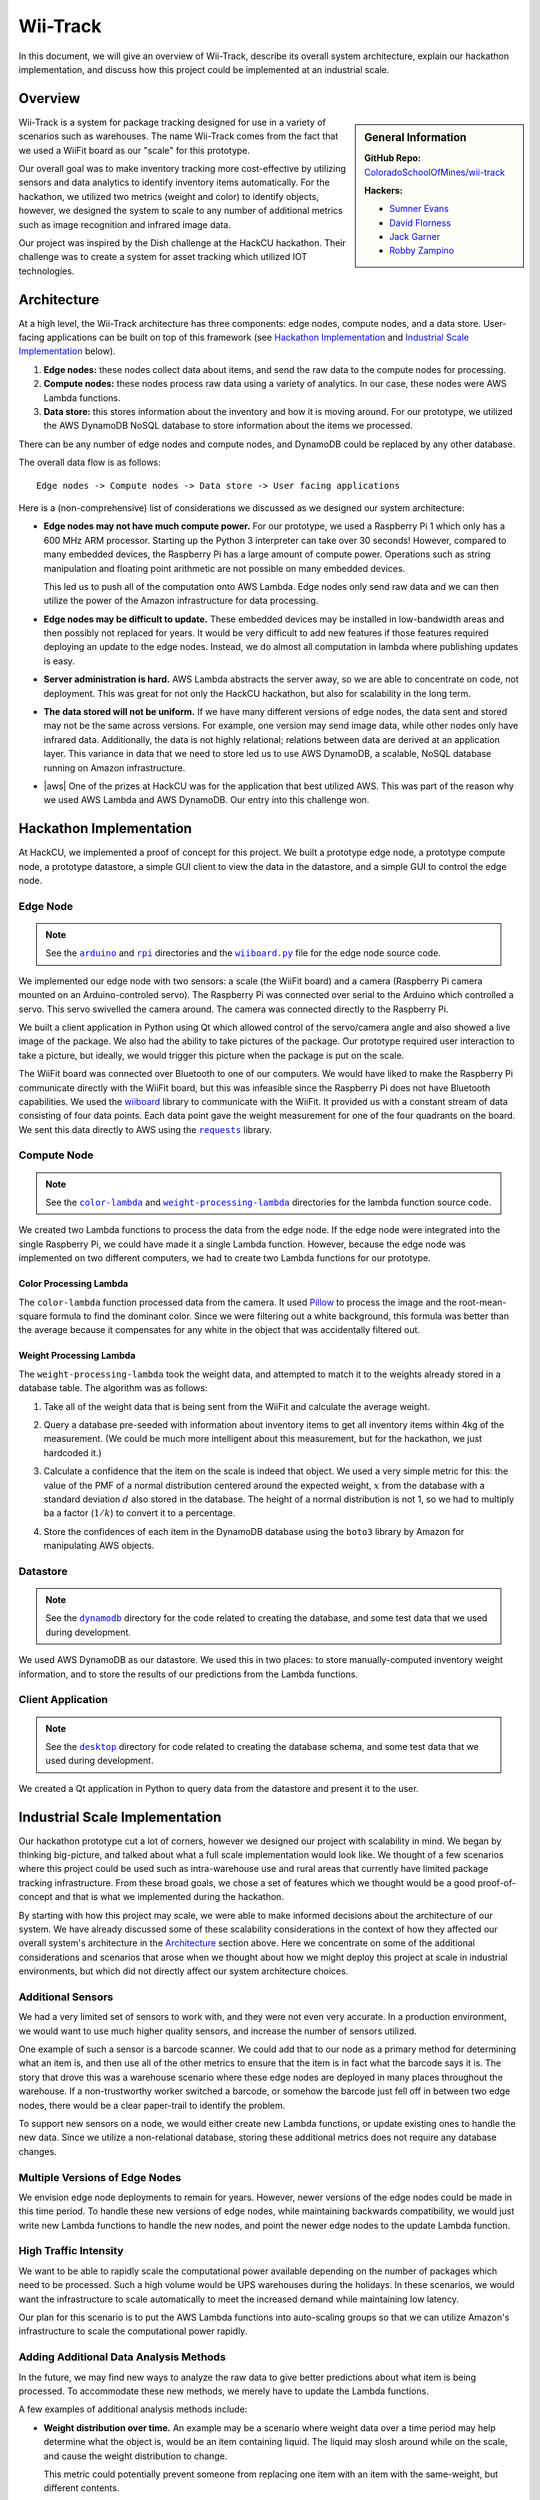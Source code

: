 Wii-Track
#########

In this document, we will give an overview of Wii-Track, describe its overall
system architecture, explain our hackathon implementation, and discuss how this
project could be implemented at an industrial scale.

Overview
========

.. sidebar:: General Information

   **GitHub Repo:** `ColoradoSchoolOfMines/wii-track`__

   **Hackers:**

   - `Sumner Evans`_
   - `David Florness`_
   - `Jack Garner`_
   - `Robby Zampino`_

   .. _Sumner Evans: https://github.com/sumnerevans
   .. _David Florness: https://github.com/edwargix
   .. _Jack Garner: https://github.com/jhgarner
   .. _Robby Zampino: https://github.com/robozman

__ https://github.com/ColoradoSchoolOfMines/wii-track

Wii-Track is a system for package tracking designed for use in a variety of
scenarios such as warehouses. The name Wii-Track comes from the fact that we
used a WiiFit board as our "scale" for this prototype.

Our overall goal was to make inventory tracking more cost-effective by utilizing
sensors and data analytics to identify inventory items automatically. For the
hackathon, we utilized two metrics (weight and color) to identify objects,
however, we designed the system to scale to any number of additional metrics
such as image recognition and infrared image data.

Our project was inspired by the Dish challenge at the HackCU hackathon. Their
challenge was to create a system for asset tracking which utilized IOT
technologies.

Architecture
============

At a high level, the Wii-Track architecture has three components: edge nodes,
compute nodes, and a data store. User-facing applications can be built on top of
this framework (see `Hackathon Implementation`_ and `Industrial Scale
Implementation`_ below).

1. **Edge nodes:** these nodes collect data about items, and send the raw data
   to the compute nodes for processing.
2. **Compute nodes:** these nodes process raw data using a variety of analytics.
   In our case, these nodes were AWS Lambda functions.
3. **Data store:** this stores information about the inventory and how it is
   moving around. For our prototype, we utilized the AWS DynamoDB NoSQL database
   to store information about the items we processed.

There can be any number of edge nodes and compute nodes, and DynamoDB could be
replaced by any other database.

The overall data flow is as follows::

    Edge nodes -> Compute nodes -> Data store -> User facing applications

Here is a (non-comprehensive) list of considerations we discussed as we designed
our system architecture:

- **Edge nodes may not have much compute power.** For our prototype, we used a
  Raspberry Pi 1 which only has a 600 MHz ARM processor. Starting up the Python
  3 interpreter can take over 30 seconds! However, compared to many embedded
  devices, the Raspberry Pi has a large amount of compute power.  Operations
  such as string manipulation and floating point arithmetic are not possible on
  many embedded devices.

  This led us to push all of the computation onto AWS Lambda. Edge nodes only
  send raw data and we can then utilize the power of the Amazon infrastructure
  for data processing.

- **Edge nodes may be difficult to update.** These embedded devices may be
  installed in low-bandwidth areas and then possibly not replaced for years. It
  would be very difficult to add new features if those features required
  deploying an update to the edge nodes. Instead, we do almost all computation
  in lambda where publishing updates is easy.

- **Server administration is hard.** AWS Lambda abstracts the server away, so we
  are able to concentrate on code, not deployment. This was great for not only
  the HackCU hackathon, but also for scalability in the long term.

- **The data stored will not be uniform.** If we have many different versions of
  edge nodes, the data sent and stored may not be the same across versions. For
  example, one version may send image data, while other nodes only have infrared
  data. Additionally, the data is not highly relational; relations between data
  are derived at an application layer. This variance in data that we need to
  store led us to use AWS DynamoDB, a scalable, NoSQL database running on Amazon
  infrastructure.

- |aws| One of the prizes at HackCU was for the application that best utilized
  AWS. This was part of the reason why we used AWS Lambda and AWS DynamoDB. Our
  entry into this challenge won.

.. This is an ugly hack. I can't easily nest any role inside of a bold, so I'm
   doing raw HTML instead...
.. |aws| raw:: html

   <strong>
   We wanted to, and did, win the <em>Best Use of AWS</em> challenge.
   </strong>

Hackathon Implementation
========================

At HackCU, we implemented a proof of concept for this project. We built a
prototype edge node, a prototype compute node, a prototype datastore, a simple
GUI client to view the data in the datastore, and a simple GUI to control the
edge node.

Edge Node
---------

.. note::

    See the |a|_ and |r|_ directories and the |wii|_ file for the edge node
    source code.

.. |a| replace:: ``arduino``
.. _a: https://github.com/ColoradoSchoolOfMines/wii-track/tree/master/arduino
.. |r| replace:: ``rpi``
.. _r: https://github.com/ColoradoSchoolOfMines/wii-track/tree/master/rpi
.. |wii| replace:: ``wiiboard.py``
.. _wii: https://github.com/ColoradoSchoolOfMines/wii-track/tree/master/wiiboard.py

We implemented our edge node with two sensors: a scale (the WiiFit board) and a
camera (Raspberry Pi camera mounted on an Arduino-controled servo). The
Raspberry Pi was connected over serial to the Arduino which controlled a servo.
This servo swivelled the camera around. The camera was connected directly to the
Raspberry Pi.

We built a client application in Python using Qt which allowed control of the
servo/camera angle and also showed a live image of the package. We also had the
ability to take pictures of the package. Our prototype required user interaction
to take a picture, but ideally, we would trigger this picture when the package
is put on the scale.

The WiiFit board was connected over Bluetooth to one of our computers. We would
have liked to make the Raspberry Pi communicate directly with the WiiFit board,
but this was infeasible since the Raspberry Pi does not have Bluetooth
capabilities. We used the `wiiboard`_ library to communicate with the WiiFit. It
provided us with a constant stream of data consisting of four data points. Each
data point gave the weight measurement for one of the four quadrants on the
board. We sent this data directly to AWS using the |requests|_ library.

.. _wiiboard: https://github.com/pierriko/wiiboard
.. |requests| replace:: ``requests``
.. _requests: http://docs.python-requests.org/en/master/

Compute Node
------------

.. note::

    See the |c|_ and |w|_ directories for the lambda function source code.

.. |c| replace:: ``color-lambda``
.. _c: https://github.com/ColoradoSchoolOfMines/wii-track/tree/master/color-lambda
.. |w| replace:: ``weight-processing-lambda``
.. _w: https://github.com/ColoradoSchoolOfMines/wii-track/tree/master/weight-processing-lambda

We created two Lambda functions to process the data from the edge node. If the
edge node were integrated into the single Raspberry Pi, we could have made it a
single Lambda function. However, because the edge node was implemented on two
different computers, we had to create two Lambda functions for our prototype.

Color Processing Lambda
~~~~~~~~~~~~~~~~~~~~~~~

The ``color-lambda`` function processed data from the camera. It used `Pillow`_
to process the image and the root-mean-square formula to find the dominant
color. Since we were filtering out a white background, this formula was better
than the average because it compensates for any white in the object that was
accidentally filtered out.

.. _Pillow: https://github.com/python-pillow/Pillow

Weight Processing Lambda
~~~~~~~~~~~~~~~~~~~~~~~~

The ``weight-processing-lambda`` took the weight data, and attempted to match it
to the weights already stored in a database table. The algorithm was as follows:

1. Take all of the weight data that is being sent from the WiiFit and calculate
   the average weight.
2. Query a database pre-seeded with information about inventory items to get all
   inventory items within 4kg of the measurement. (We could be much more
   intelligent about this measurement, but for the hackathon, we just hardcoded
   it.)
3. Calculate a confidence that the item on the scale is indeed that object. We
   used a very simple metric for this: the value of the PMF of a normal
   distribution centered around the expected weight, :math:`x` from the database
   with a standard deviation :math:`d` also stored in the database. The height
   of a normal distribution is not 1, so we had to multiply ba a factor
   (:math:`1/k`) to convert it to a percentage.

   .. image:: img/confidence-interval.png
4. Store the confidences of each item in the DynamoDB database using the
   ``boto3`` library by Amazon for manipulating AWS objects.

Datastore
---------

.. note::

    See the |db|_ directory for the code related to creating the database, and
    some test data that we used during development.

.. |db| replace:: ``dynamodb``
.. _db: https://github.com/ColoradoSchoolOfMines/wii-track/tree/master/dynamodb

We used AWS DynamoDB as our datastore. We used this in two places: to store
manually-computed inventory weight information, and to store the results of our
predictions from the Lambda functions.

Client Application
------------------

.. note::

    See the |dt|_ directory for code related to creating the database schema,
    and some test data that we used during development.

.. |dt| replace:: ``desktop``
.. _dt: https://github.com/ColoradoSchoolOfMines/wii-track/tree/master/desktop

We created a Qt application in Python to query data from the datastore and
present it to the user.

Industrial Scale Implementation
===============================

Our hackathon prototype cut a lot of corners, however we designed our project
with scalability in mind. We began by thinking big-picture, and talked about
what a full scale implementation would look like.  We thought of a few scenarios
where this project could be used such as intra-warehouse use and rural areas
that currently have limited package tracking infrastructure. From these broad
goals, we chose a set of features which we thought would be a good
proof-of-concept and that is what we implemented during the hackathon.

By starting with how this project may scale, we were able to make informed
decisions about the architecture of our system. We have already discussed some
of these scalability considerations in the context of how they affected our
overall system's architecture in the `Architecture`_ section above. Here we
concentrate on some of the additional considerations and scenarios that arose
when we thought about how we might deploy this project at scale in industrial
environments, but which did not directly affect our system architecture choices.

Additional Sensors
------------------

We had a very limited set of sensors to work with, and they were not even very
accurate. In a production environment, we would want to use much higher quality
sensors, and increase the number of sensors utilized.

One example of such a sensor is a barcode scanner. We could add that to our node
as a primary method for determining what an item is, and then use all of the
other metrics to ensure that the item is in fact what the barcode says it is.
The story that drove this was a warehouse scenario where these edge nodes are
deployed in many places throughout the warehouse. If a non-trustworthy worker
switched a barcode, or somehow the barcode just fell off in between two edge
nodes, there would be a clear paper-trail to identify the problem.

To support new sensors on a node, we would either create new Lambda functions,
or update existing ones to handle the new data. Since we utilize a
non-relational database, storing these additional metrics does not require any
database changes.

Multiple Versions of Edge Nodes
-------------------------------

We envision edge node deployments to remain for years. However, newer versions
of the edge nodes could be made in this time period. To handle these new
versions of edge nodes, while maintaining backwards compatibility, we would just
write new Lambda functions to handle the new nodes, and point the newer edge
nodes to the update Lambda function.

High Traffic Intensity
----------------------

We want to be able to rapidly scale the computational power available depending
on the number of packages which need to be processed. Such a high volume would
be UPS warehouses during the holidays. In these scenarios, we would want the
infrastructure to scale automatically to meet the increased demand while
maintaining low latency.

Our plan for this scenario is to put the AWS Lambda functions into auto-scaling
groups so that we can utilize Amazon's infrastructure to scale the computational
power rapidly.

Adding Additional Data Analysis Methods
---------------------------------------

In the future, we may find new ways to analyze the raw data to give better
predictions about what item is being processed. To accommodate these new
methods, we merely have to update the Lambda functions.

A few examples of additional analysis methods include:

- **Weight distribution over time.** An example may be a scenario where weight
  data over a time period may help determine what the object is, would be an
  item containing liquid. The liquid may slosh around while on the scale, and
  cause the weight distribution to change.

  This metric could potentially prevent someone from replacing one item with an
  item with the same-weight, but different contents.

- **Image recognition.** We currently identify the color to help identify the
  object, however, this metric is not very good. We could use neural networks to
  do complex image recognition to better identify the item being examined.

Implementation of both of these analytics methods could be aided by the use of
perceptual hashes.

Since all of the computational power is concentrated in the Lambda compute
nodes, these computationally-intensive ML processes can be done on x86
processors running on AWS infrastructure rather than on edge nodes which may not
even have a traditional processor.

Improved Handling and Traceability
----------------------------------

Our project utilized DynamoDB to allow storage of arbitrary data associated with
a certain measurement. This is great for flexibility, but causes some problems
with tracking packages' movement through a warehouse as there is not really a
direct trail. To add this direct trail, we could either convert to a relational
database or use a hybrid approach where we have relational data for tracking the
package through time, and non-relational data to store the individual data
points.

Remote Supervision of Edge Nodes
--------------------------------

The edge nodes will not always be able to perfectly identify the object in
question. In these cases, a human may need to intervene. We could easily create
a system that would allow a human to remotely view the camera feed, move the
camera around, view the data gathered from the sensors and the confidences
generated by the Lambda compute node computations, and view historical data
about the item. The supervisor could then override the system, or even send out
a person to the floor to examine and resole the problem. This would allow for a
single supervisor to have a real-time picture of the state of the entire system,
and could reduce personnel overhead.

Customer Facing Applications
----------------------------

Having images of objects as they move through and between warehouses can greatly
improve the customer experience. Right now, for example, UPS gives tracking
information about a package, but it is not very detailed. If Wii-Track were
deployed throughout their warehouses, they could generate much more granular
data, and also provide images of the package to the customers.

We could implement web apps or native applications to present this data to
customers.

Business Process Improvement
----------------------------

By collecting all of this data, businesses who deploy Wii-Track will be able to
identify and respond to problems in their warehouses, supply chains, personnel,
etc. more easily. For example, if a lot of items get lost or damaged between
node A and node B, there may be is a problem with the conveyor belt system which
causes items to get caught between two of them, and sometimes fall off.
Obviously this is not a good situation, but the source of the problem can be
identified quickly by inspecting the data from the nodes. This will reduce the
wasted time trying to find the problem.

We could create applications which notify supervisors of problems, and then
present the data that supervisors need to identify the problem.

Conclusion
==========

Although Wii-Track is a prototype, its architecture is robust, and its
businesses applications are numerous. Our hackathon prototype implementation
provides a proof-of-concept for the idea and tested the viability of the system
architecture. We believe that with continued improvement, Wii-Track can be
turned into a viable product which can be deployed at scale.
